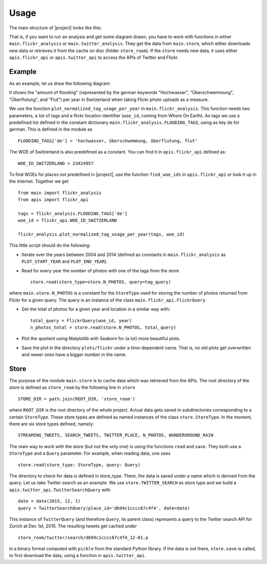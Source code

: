 Usage
=====

The main structure of |project| looks like this:

.. image:: ../img/code-diagram.png

That is, if you want to run an analysis and get some diagram drawn, you have to work with functions in either ``main.flickr_analysis`` or ``main.twitter_analysis``. They get the data from ``main.store``, which either downloads new data or retrieves it from the cache on disc (folder ``store_room``). If the ``store`` needs new data, it uses either ``apis.flickr_api`` or ``apis.twitter_api`` to access the APIs of Twitter and Flickr.  

Example
-------

As an example, let us draw the following diagram:

.. image:: ../img/flickr_flooding_switzerland.png

It shows the "amount of flooding" (represented by the german keywords "Hochwasser", "Überschwemmung", "Überflutung", and "Flut") per year in Switzerland when taking Flickr photo uploads as a measure. 

We use the function ``plot_normalized_tag_usage_per_year`` in ``main.flickr_analysis``. This function needs two parameters, a list of tags and a flickr location identifier (``woe_id``, coming from Where On Earth). As tags we use a predefined list defined in the constant dictionary ``main.flickr_analysis.FLOODING_TAGS``, using as key ``de`` for german. This is defined in the module as ::

    FLOODING_TAGS['de'] = 'hochwasser, überschwemmung, überflutung, flut' 

The WOE of Switzerland is also predefined as a constant. You can find it in ``apis.flickr_api`` defined as::

    WOE_ID_SWITZERLAND = 23424957

To find WOEs for places not predefined in |project|, use the function ``find_woe_ids`` in ``apis.flickr_api`` or look it up in the internet. Together we get ::

    from main import flickr_analysis
    from apis import flickr_api

    tags = flickr_analysis.FLOODING_TAGS['de']
    woe_id = flickr_api.WOE_ID_SWITZERLAND

    flickr_analysis.plot_normalized_tag_usage_per_year(tags, woe_id)

This little script should do the following:

- Iterate over the years between 2004 and 2014 (defined as constants in ``main.flickr_analysis`` as         ``PLOT_START_YEAR`` and ``PLOT_END_YEAR``).  

- Read for every year the number of photos with one of the tags from the store ::

    store.read(store_type=store.N_PHOTOS, query=tag_query)

where ``main.store.N_PHOTOS`` is a constant for the ``StoreType`` used for storing the number of photos returned from Flickr for a given query. The query is an instance of the class ``main.flickr_api.FlickrQuery``. 

- Get the total of photos for a given year and location in a similar way with::

    total_query = FlickrQuery(woe_id, year)
    n_photos_total = store.read(store.N_PHOTOS, total_query)

- Plot the quotient using Matplotlib with Seaborn for (a lot) more beautiful plots. 

- Save the plot in the directory ``plots/flickr`` under a time-dependent name. That is, no old plots get overwritten and newer ones have a bigger number in the name.

Store
-----
The purpose of the module ``main.store`` is to cache data which was retrieved from the APIs. The root directory of the store is defined as ``store_room`` by the following line in ``store`` ::  

    STORE_DIR = path.join(ROOT_DIR, 'store_room')

where ``ROOT_DIR`` is the root directory of the whole project. Actual data gets saved in subdirectories corresponding to a certain ``StoreType``. These store types are defined as named instances of the class ``store.StoreType``. In the moment, there are six store types defined, namely::

   STREAMING_TWEETS, SEARCH_TWEETS, TWITTER_PLACE, N_PHOTOS, WUNDERGROUND_RAIN 

The main way to work with the store (but not the only one) is using the functions ``read`` and ``save``. They both use a ``StoreType`` and a ``Query`` parameter. For example, when reading data, one uses ::

    store.read(store_type: StoreType, query: Query)

The directory to check for data is defined in store_type. There, the data is saved under a name which is derived from the query. Let us take Twitter search as an example. We use ``store.TWITTER_SEARCH`` as store type and we build a ``apis.twitter_api.TwitterSearchQuery`` with ::

    date = date(2015, 12, 1) 
    query = TwitterSearchQuery(place_id='db94c1cccc67c4f4', date=date)

This instance of ``TwitterQuery`` (and therefore ``Query``, its parent class) represents a query to the Twitter search API for Zurich at Dec 1st, 2015. The resulting tweets get cached under ::

    store_room/twitter/search/db94c1cccc67c4f4_12-01.p

in a binary format computed with ``pickle`` from the standard Python library. If the data is not there, ``store.save`` is called, to first download the data, using a function in ``apis.twitter_api``. 
